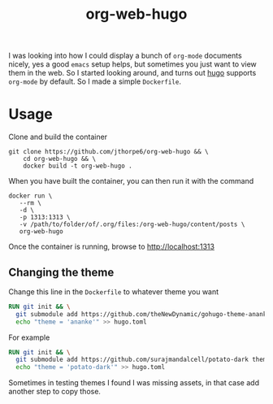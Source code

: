 #+title: org-web-hugo

I was looking into how I could display a bunch of =org-mode= documents nicely, yes a good =emacs= setup helps, but sometimes you just want to view them in the web. So I started looking around, and turns out [[https://gohugo.io][hugo]] supports =org-mode= by default. So I made a simple =Dockerfile=.

* Usage
Clone and build the container 

#+begin_src shell :results output
  git clone https://github.com/jthorpe6/org-web-hugo && \
      cd org-web-hugo && \
      docker build -t org-web-hugo .
#+end_src

When you have built the container, you can then run it with the command

#+begin_src shell :results output
  docker run \
	 --rm \
	 -d \
	 -p 1313:1313 \
	 -v /path/to/folder/of/.org/files:/org-web-hugo/content/posts \
	 org-web-hugo
#+end_src

Once the container is running, browse to http://localhost:1313

** Changing the theme

 Change this line in the =Dockerfile= to whatever theme you want

 #+begin_src dockerfile
   RUN git init && \
     git submodule add https://github.com/theNewDynamic/gohugo-theme-ananke.git themes/ananke && \
     echo "theme = 'ananke'" >> hugo.toml
 #+end_src

For example

#+begin_src dockerfile
  RUN git init && \
    git submodule add https://github.com/surajmandalcell/potato-dark themes/potato-dark && \
    echo "theme = 'potato-dark'" >> hugo.toml
#+end_src

Sometimes in testing themes I found I was missing assets, in that case add another step to copy those.
